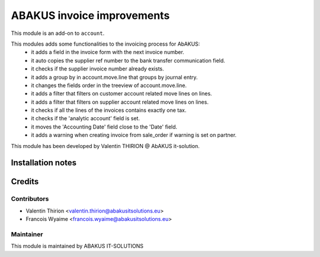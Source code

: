 =========================================
ABAKUS invoice improvements
=========================================

This module is an add-on to ``account``.

This modules adds some functionalities to the invoicing process for AbAKUS:
    - it adds a field in the invoice form with the next invoice number.
    - it auto copies the supplier ref number to the bank transfer communication field.
    - it checks if the supplier invoice number already exists.
    - it adds a group by in account.move.line that groups by journal entry.
    - it changes the fields order in the treeview of account.move.line.
    - it adds a filter that filters on customer account related move lines on lines.
    - it adds a filter that filters on supplier account related move lines on lines.
    - it checks if all the lines of the invoices contains exactly one tax.
    - it checks if the 'analytic account' field is set.
    - it moves the 'Accounting Date' field close to the 'Date' field.
    - it adds a warning when creating invoice from sale_order if warning is set on partner.

This module has been developed by Valentin THIRION @ AbAKUS it-solution.

Installation notes
==================

Credits
=======

Contributors
------------

* Valentin Thirion <valentin.thirion@abakusitsolutions.eu>
* Francois Wyaime <francois.wyaime@abakusitsolutions.eu>

Maintainer
-----------

.. image:: https://www.abakusitsolutions.eu/logos/abakus_logo_square_negatif.png
   :alt: ABAKUS IT-SOLUTIONS
   :target: http://www.abakusitsolutions.eu

This module is maintained by ABAKUS IT-SOLUTIONS

